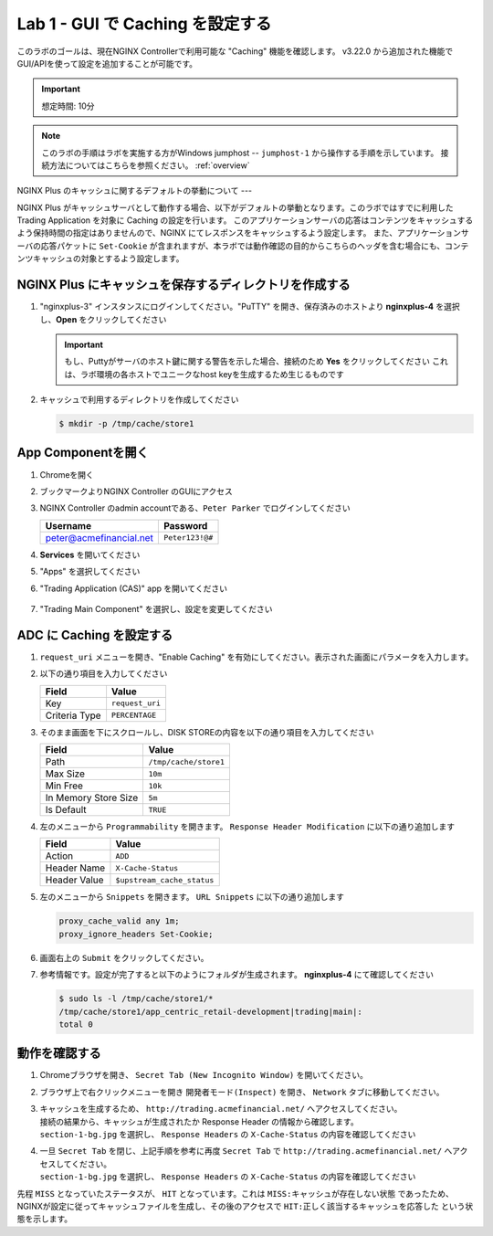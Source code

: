Lab 1 - GUI で Caching を設定する
######################################################

このラボのゴールは、現在NGINX Controllerで利用可能な "Caching" 機能を確認します。
v3.22.0 から追加された機能でGUI/APIを使って設定を追加することが可能です。

.. IMPORTANT::
    想定時間: 10分

.. NOTE::
    このラボの手順はラボを実施する方がWindows jumphost -- ``jumphost-1`` から操作する手順を示しています。
    接続方法についてはこちらを参照ください。 :ref:`overview` 

NGINX Plus のキャッシュに関するデフォルトの挙動について
---

NGINX Plus がキャッシュサーバとして動作する場合、以下がデフォルトの挙動となります。このラボではすでに利用した Trading Application を対象に Caching の設定を行います。
このアプリケーションサーバの応答はコンテンツをキャッシュするよう保持時間の指定はありませんので、NGINX にてレスポンスをキャッシュするよう設定します。
また、アプリケーションサーバの応答パケットに ``Set-Cookie`` が含まれますが、本ラボでは動作確認の目的からこちらのヘッダを含む場合にも、コンテンツキャッシュの対象とするよう設定します。

   .. image:: ./media/M5L1CacheNGINXDefault.png
      :width: 600

NGINX Plus にキャッシュを保存するディレクトリを作成する
----

#. "nginxplus-3" インスタンスにログインしてください。"PuTTY" を開き、保存済みのホストより **nginxplus-4** を選択し、**Open** をクリックしてください

   .. image:: ../module1/media/L3Putty.png
      :width: 400

   .. IMPORTANT::
      もし、Puttyがサーバのホスト鍵に関する警告を示した場合、接続のため **Yes** をクリックしてください
      これは、ラボ環境の各ホストでユニークなhost keyを生成するため生じるものです

#. キャッシュで利用するディレクトリを作成してください

   .. code-block:: bash
   
     $ mkdir -p /tmp/cache/store1   

App Componentを開く
-------------------------

#. Chromeを開く

#. ブックマークよりNGINX Controller のGUIにアクセス

   .. image:: ../media/ControllerBookmark.png
      :width: 600

#. NGINX Controller のadmin accountである、``Peter Parker`` でログインしてください

   +-------------------------+-----------------+
   |      Username           |    Password     |
   +=========================+=================+
   | peter@acmefinancial.net | ``Peter123!@#`` |
   +-------------------------+-----------------+

   .. image:: ../media/ControllerLogin-Peter.png
      :width: 400

#. **Services** を開いてください

   .. image:: ../media/Tile-Services.png
      :width: 200

#. "Apps" を選択してください

   .. image:: ../media/Services-Apps.png
      :width: 200

#. "Trading Application (CAS)" app を開いてください

    .. image:: ./media/TradingMainCASApp.png
        :width: 600

#. "Trading Main Component" を選択し、設定を変更してください

    .. image:: ./media/TradingMainCASComponent.png
        :width: 600

ADC に Caching を設定する
----

#. ``request_uri`` メニューを開き、"Enable Caching" を有効にしてください。表示された画面にパラメータを入力します。

   .. image:: ./media/M5L1cache.png
      :width: 600

#. 以下の通り項目を入力してください

   +-------------------------+------------------------+
   |        Field            |      Value             |
   +=========================+========================+
   |  Key                    | ``request_uri``        |
   +-------------------------+------------------------+
   |  Criteria Type          | ``PERCENTAGE``         |
   +-------------------------+------------------------+

   .. image:: ./media/M5L1cache2.png
      :width: 600

#. そのまま画面を下にスクロールし、DISK STOREの内容を以下の通り項目を入力してください

   +-------------------------+------------------------+
   |        Field            |   Value                |
   +=========================+========================+
   |  Path                   | ``/tmp/cache/store1``  |
   +-------------------------+------------------------+
   |  Max Size               | ``10m``                |
   +-------------------------+------------------------+
   |  Min Free               | ``10k``                |
   +-------------------------+------------------------+
   |  In Memory Store Size   | ``5m``                 |
   +-------------------------+------------------------+
   |  Is Default             | ``TRUE``               |
   +-------------------------+------------------------+

   .. image:: ./media/M5L1cache3.png
      :width: 600

#. 左のメニューから ``Programmability`` を開きます。 ``Response Header Modification`` に以下の通り追加します

   +-------------------------+----------------------------+
   |        Field            |   Value                    |
   +=========================+============================+
   |  Action                 | ``ADD``                    |
   +-------------------------+----------------------------+
   |  Header Name            | ``X-Cache-Status``         |
   +-------------------------+----------------------------+
   |  Header Value           | ``$upstream_cache_status`` |
   +-------------------------+----------------------------+

   .. image:: ./media/M5L1cache4.png
      :width: 600

#. 左のメニューから ``Snippets`` を開きます。 ``URL Snippets`` に以下の通り追加します

   .. code-block:: bash
   
     proxy_cache_valid any 1m;
     proxy_ignore_headers Set-Cookie;

   .. image:: ./media/M5L1cache5.png
      :width: 600

#. 画面右上の ``Submit`` をクリックしてください。

   .. image:: ./media/M5L1cache6.png
      :width: 600

#. 参考情報です。設定が完了すると以下のようにフォルダが生成されます。 **nginxplus-4** にて確認してください

   .. code-block:: bash
   
     $ sudo ls -l /tmp/cache/store1/*
     /tmp/cache/store1/app_centric_retail-development|trading|main|:
     total 0

動作を確認する
----

#. Chromeブラウザを開き、 ``Secret Tab (New Incognito Window)`` を開いてください。

   .. image:: ./media/M5L1chrome.png
      :width: 400

#. ブラウザ上で右クリックメニューを開き ``開発者モード(Inspect)`` を開き、 ``Network`` タブに移動してください。

   .. image:: ./media/M5L1chrome2.png
      :width: 600

   .. image:: ./media/M5L1chrome3.png
      :width: 600

#. | キャッシュを生成するため、 ``http://trading.acmefinancial.net/`` へアクセスしてください。
   | 接続の結果から、キャッシュが生成されたか Response Header の情報から確認します。
   | ``section-1-bg.jpg`` を選択し、 ``Response Headers`` の ``X-Cache-Status`` の内容を確認してください

   .. image:: ./media/M5L1cacherequest1.png
      :width: 600

#. | 一旦 ``Secret Tab`` を閉じ、上記手順を参考に再度 ``Secret Tab`` で ``http://trading.acmefinancial.net/`` へアクセスしてください。
   | ``section-1-bg.jpg`` を選択し、 ``Response Headers`` の ``X-Cache-Status`` の内容を確認してください

   .. image:: ./media/M5L1cacherequest2.png
      :width: 600

先程 ``MISS`` となっていたステータスが、 ``HIT`` となっています。これは ``MISS:キャッシュが存在しない状態`` であったため、NGINXが設定に従ってキャッシュファイルを生成し、その後のアクセスで ``HIT:正しく該当するキャッシュを応答した`` という状態を示します。

